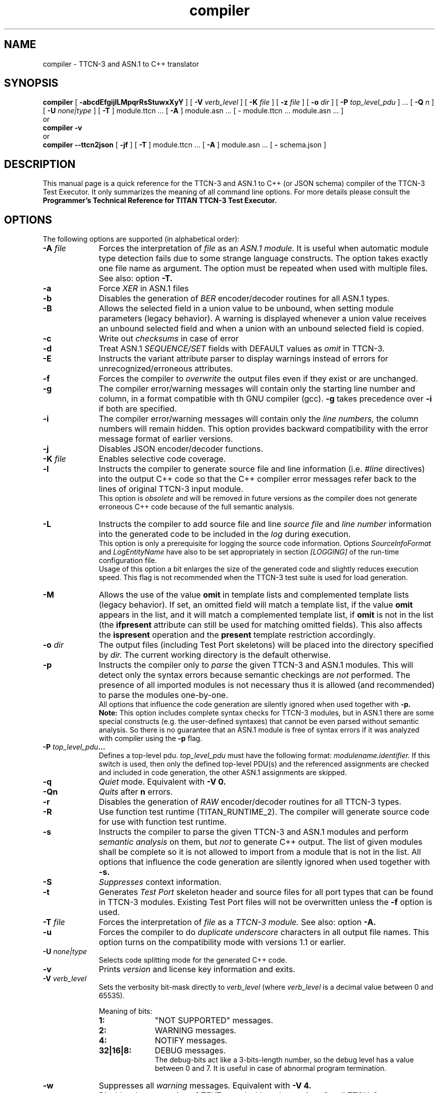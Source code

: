 .TH compiler 1 "October 2014" "Ericsson Telecom AB" "TTCN-3 Tools"
.SH NAME
compiler \- TTCN-3 and ASN.1 to C++ translator
.SH SYNOPSIS
.B compiler
.RB "[\| " \-abcdEfgijlLMpqrRsStuwxXyY " \|]"
.RB "[\| " \-V
.IR " verb_level" " \|]"
.RB "[\| " \-K
.IR " file" " \|]"
.RB "[\| " \-z
.IR " file" " \|]"
.RB "[\| " \-o
.IR " dir" " \|]"
.RB "[\| " \-P
.IR " top_level_pdu" " \|] ..."
.RB "[\| " \-Q
.IR "n" " \|] "
.RB "[\| " \-U
.IR "none|type" " \|] "
.RB "[\| " \-T " \|]"
module.ttcn ...
.RB "[\| " \-A " \|]"
module.asn ...
[\| \- module.ttcn ... module.asn ... \|]
.br
or
.br
.B compiler
.B \-v
.br
or
.br
.B compiler \-\-ttcn2json
.RB "[\| " \-jf " \|]"
.RB "[\| " \-T " \|]"
module.ttcn ...
.RB "[\| " \-A " \|]"
module.asn ...
.RB "[\| " \-
schema.json
.RB " \|]"
.SH DESCRIPTION
This manual page is a quick reference for the TTCN-3 and ASN.1 to C++ (or JSON schema)
compiler of the TTCN-3 Test Executor. It only summarizes the meaning of
all command line options. For more details please consult the
.B Programmer's Technical Reference for TITAN TTCN-3 Test Executor.
.SH OPTIONS
The following options are supported (in alphabetical order):
.TP 10
.BI \-A " file"
Forces the interpretation of
.I file
as an
.I ASN.1 module.
It is useful when automatic module type detection fails
due to some strange language constructs. The option takes exactly one file
name as argument. The option must be repeated when used with multiple files.
See also: option
.B \-T.
.TP
.B \-a
Force
.I XER
in ASN.1 files
.TP
.B \-b
Disables the generation of
.I BER
encoder/decoder routines for all ASN.1 types.
.TP
.B \-B
Allows the selected field in a union value to be unbound, when setting module
parameters (legacy behavior). A warning is displayed whenever a union value
receives an unbound selected field and when a union with an unbound selected field
is copied.
.TP
.B \-c
Write out
.I checksums
in case of error
.TP
.B \-d
Treat ASN.1
.I SEQUENCE/SET
fields with DEFAULT values as
.I omit
in TTCN-3.
.TP
.B \-E
Instructs the variant attribute parser to display warnings instead of errors
for unrecognized/erroneous attributes.
.TP
.B \-f
Forces the compiler to
.I overwrite
the output files even if they exist or are unchanged.
.TP
.B \-g
The compiler error/warning messages will contain only the starting
line number and column, in a format compatible with th GNU compiler (gcc).
.B \-g
takes precedence over
.B \-i
if both are specified.
.TP
.B \-i
The compiler error/warning messages
will contain only the
.I line numbers,
the column numbers will remain hidden. This option provides backward
compatibility with the error message format of earlier versions.
.TP
.B \-j
Disables JSON encoder/decoder functions.
.TP
.BI \-K " file"
Enables selective code coverage.
.TP
.B \-l
Instructs the compiler to generate source file and line information (i.e.
.I #line
directives) into the output C++ code so that the C++ compiler error
messages refer back to the lines of original TTCN-3 input module.
.br
This option is
.I obsolete
and will be removed in future versions as the
compiler does not generate erroneous C++ code because of the full
semantic analysis.
.TP
.B \-L
Instructs the compiler to add source file and line
.I source file
and
.I line number
information into the generated code to be included in the
.I log
during execution.
.br
This option is only a prerequisite for logging the source code information.
Options
.I SourceInfoFormat
and
.I LogEntityName
have also to be set appropriately in section
.I [LOGGING]
of the run-time configuration file.
.br
Usage of this option a bit enlarges the size of the generated code and slightly
reduces execution speed. This flag is not recommended when the TTCN-3 test
suite is used for load generation.
.TP
.B \-M
Allows the use of the value
.B omit
in template lists and complemented template lists (legacy behavior).
If set, an omitted field will match a template list, if the value
.B omit
appears in the list, and it will match a complemented template list, if
.B omit
is not in the list (the
.B ifpresent
attribute can still be used for matching omitted fields). This also affects the
.B ispresent
operation and the
.B present
template restriction accordingly.
.TP
.BI \-o " dir"
The output files (including Test Port skeletons) will be placed into
the directory specified by
.I dir.
The current working directory is the default otherwise.
.TP
.B \-p
Instructs the compiler only to
.I parse
the given TTCN-3 and ASN.1 modules. This will detect only the syntax errors
because semantic checkings are
.I not
performed. The presence of all imported modules is not necessary thus it is
allowed (and recommended) to parse the modules one-by-one.
.br
All options that influence the code generation are silently ignored when used
together with
.B \-p.
.br
.B Note:
This option includes complete syntax checks for TTCN-3 modules, but in ASN.1
there are some special constructs (e.g. the user-defined syntaxes) that cannot
be even parsed without semantic analysis. So there is no guarantee that an ASN.1
module is free of syntax errors if it was analyzed with compiler using the
.B -p
flag.
.TP
.BI \-P " top_level_pdu" ...
Defines a top-level pdu.
.I top_level_pdu
must have the following format:
.I modulename.identifier.
If this switch is used, then only the defined top-level PDU(s) and the
referenced assignments are checked and included in code generation, the
other ASN.1 assignments are skipped.
.TP
.B \-q
.I Quiet
mode. Equivalent with
.B \-V 0.
.TP
.B \-Qn
.I Quits
after 
.B n
errors.
.TP
.B \-r
Disables the generation of
.I RAW
encoder/decoder routines for all TTCN-3 types.
.TP
.B \-R
Use function test runtime (TITAN_RUNTIME_2). The compiler will generate source
code for use with function test runtime.
.TP
.B \-s
Instructs the compiler to parse the given TTCN-3 and ASN.1 modules and perform
.I semantic analysis
on them, but
.I not
to generate C++ output. The list of given modules shall be complete so it is
not allowed to import from a module that is not in the list. All options that
influence the code generation are silently ignored when used together with
.B \-s.
.TP
.B \-S
.I Suppresses 
context information.
.TP
.B \-t
Generates
.I Test Port
skeleton header and source files for all port types that can be found in
TTCN-3 modules. Existing Test Port files will not be overwritten unless the
.B \-f
option is used.
.TP
.BI \-T " file"
Forces the interpretation of
.I file
as a
.I TTCN-3 module.
See also: option
.B \-A.
.TP
.B \-u
Forces the compiler to do
.I duplicate underscore
characters in all output file names. This option turns on the
compatibility mode with versions 1.1 or earlier.
.TP
.BI \-U " none|type"
Selects code splitting mode for the generated C++ code.
.TP
.B \-v
Prints
.I version
and license key information and exits.
.TP
.BI \-V " verb_level"
Sets the verbosity bit-mask directly to
.I verb_level
(where
.I verb_level
is a decimal value between 0 and 65535).
.br
.sp 1
Meaning of bits:
.P
.RS 10
.PD 0
.TP 10
.B 1:
"NOT SUPPORTED" messages.
.TP
.B 2:
WARNING messages.
.TP
.B 4:
NOTIFY messages.
.TP
.B 32|16|8:
DEBUG messages.
.br
The debug-bits act like a 3-bits-length number, so the debug level has
a value between 0 and 7. It is useful in case of abnormal program termination.
.PD
.RE
.P
.TP 10
.B \-w
Suppresses all
.I warning
messages. Equivalent with
.B \-V 4.
.TP
.B \-x
Disables the generation of
.I TEXT
encoder/decoder routines for all TTCN-3 types.
.TP
.B \-X
Disable
.I XER
encoder/decoder functions
.TP
.B \-y
Disable
.I subtype
checking
.TP
.B \-Y
Enforces legacy behaviour of the "out" function parameters (see refguide).
.TP
.BI \-z " file"
Enables profiling and code coverage in the selected TTCN-3 files. The
.I file
argument contains a list of TTCN-3 files separated by new lines. Each TTCN-3 file must be among the compiler's TTCN-3 file arguments.
.TP
.B \-
The single dash character as command line argument controls the
.I selective code generation
option.
After the list of all TTCN-3 and ASN.1 modules a subset of these files can
be given separated by a dash. This option instructs the compiler to parse all
modules, perform the semantic analysis on the entire module hierarchy, but
generate code
.I only
for those modules that are listed after the dash again.
.br
It is not allowed to specify a file name after the dash that was not present
in the list before the dash. If the single dash is not present in the command
line the compiler will generate code for
.I all
modules.
.TP
.B \-\-ttcn2json
Generates a JSON schema from the types defined in the specified TTCN-3 and ASN.1 modules.
Must always be the first compiler option. From the previously listed options only
.B \-T
and
.B \-A
can be used, instead the JSON schema generator has options of its own:
.TP
.B \-j
Only types that have JSON coding enabled are included in the schema.
.TP
.B \-f
The schema only validates types that have a JSON encoding or decoding method declared.
.TP
.BI \- " file"
The single dash character as command line argument specifies the name of the generated
JSON schema file. If it is not present, then the schema file name is generated from
the name of the first input file (by replacing its suffix with
.I \.json
or appending
.I \.json
to the end of the file).
.SH EXIT STATUS
The compiler exits with a status of zero when no errors were encountered
during its operation. A status of one will be returned if syntax or
semantic errors were detected in the input modules.
.SH ENVIRONMENT VARIABLES
.TP
.SM
TTCN3_DIR
The installation directory where the uncompressed binary package of
TTCN-3 Test Executor can be found.
.TP
.SM
TTCN3_LICENSE_FILE
It shall point to the
.I file
.RB ( NB:
.I not
to its directory) that contains the personalized license key for the
current user or host.
.SH BUGS
The compiler does not support all constructs of TTCN-3 Core Language and ASN.1.
It reports an error when encountering an unsupported language element.
The detailed list of deficiencies and language extensions can be found in the
referenced documentation.
.LP
For trouble reporting use the tool
.BR "MHWEB" "."
For TR writers guide please visit the web page:
.I http://ttcn.ericsson.se.
.SH SEE ALSO
.TP
.SM
Ericsson document 2/198 17-CRL 113 200 Uen:
.B Programmer's Technical Reference for TITAN TTCN-3 Test Executor
.TP
.SM
ETSI Standard ES 201-873-1:
.B Testing and Test Control Notation: TTCN-3 Core Language
.TP
.SM
ITU-T Recommendations X.680-683:
.B Abstract Syntax Notation One (ASN.1)
.SH AUTHOR
This manpage is written by Janos Zoltan Szabo, Ericsson Telecom AB
.br
Copyright (c) 2000-2016 Ericsson Telecom AB
.br
All rights reserved. This program and the accompanying materials
are made available under the terms of the Eclipse Public License v1.0
which accompanies this distribution, and is available at
.br
http://www.eclipse.org/legal/epl-v10.html
